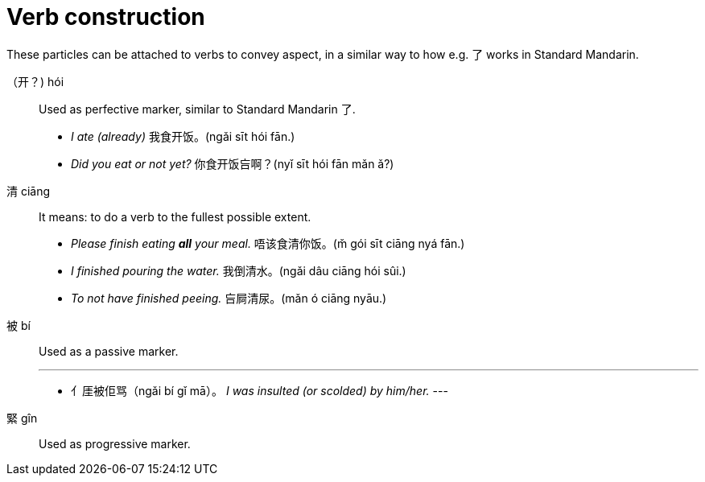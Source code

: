# Verb construction

These particles can be attached to verbs to convey aspect, in a similar way
to how e.g. 了 works in Standard Mandarin.

（开？) hói::
+
Used as perfective marker, similar to Standard Mandarin 了.
+
[example]
--
- _I ate (already)_ 我食开饭。(ngǎi sīt hói fān.) +
- _Did you eat or not yet?_ 你食开饭吂啊？(nyǐ sīt hói fān mǎn ǎ?)
--

清 ciāng::
+
It means: to do a verb to the fullest possible extent.
+
[example]
--
- _Please finish eating *all* your meal._ 唔该食清你饭。(m̌ gói sīt ciāng nyá fān.)
- _I finished pouring the water._ 我倒清水。(ngǎi dâu ciāng hói sûi.)
- _To not have finished peeing._ 吂屙清尿。(mǎn ó ciāng nyāu.)
--

被 bí::
+
Used as a passive marker.
+
[example]
---
- ⺅厓被佢骂（ngǎi bí gǐ mā）。 _I was insulted (or scolded) by him/her._
---


緊 gîn::
+
Used as progressive marker.
